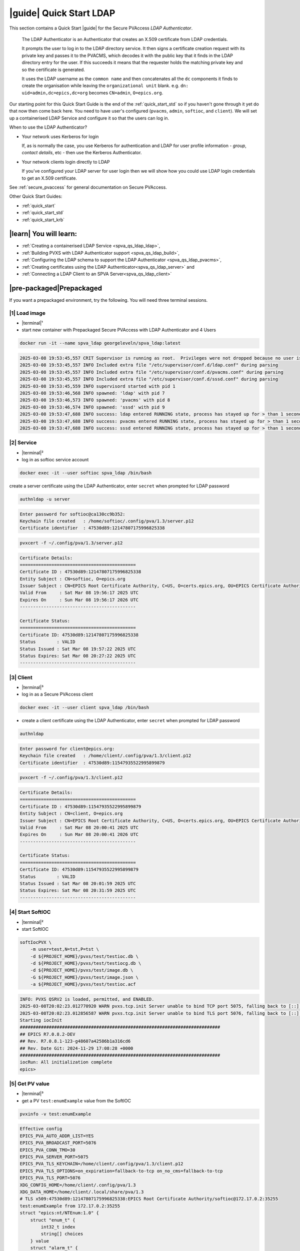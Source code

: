 .. _quick_start_ldap:

|guide| Quick Start LDAP
===============================

This section contains a Quick Start |guide| for the Secure PVAccess *LDAP Authenticator*.

    The LDAP Authenticator is an Authenticator that creates an X.509
    certificate from LDAP credentials.

    It prompts the user to log in to the LDAP directory service.
    It then signs a certificate creation request with its private key and passes
    it to the PVACMS, which decodes it with the public key that
    it finds in the LDAP directory entry for the user.  If this succeeds it means that the
    requester holds the matching private key and so the certificate is generated.

    It uses the LDAP username as the ``common name`` and then concatenates all the ``dc`` components it finds
    to create the organisation while leaving the ``organizational unit`` blank.
    e.g. ``dn: uid=admin,dc=epics,dc=org`` becomes ``CN=admin``, ``O=epics.org``.

Our starting point for this Quick Start Guide is the end of the :ref:`quick_start_std` so if you haven't gone through it yet
do that now then come back here.  You need to have user's configured (``pvacms``, ``admin``, ``softioc``, and ``client``).
We will set up a containerised LDAP Service and configure it so that the users can log in.

When to use the LDAP Authenticator?

- Your network uses Kerberos for login

  If, as is normally the case, you use Kerberos for authentication and
  LDAP for user profile information - *group*, *contact details*, etc - then
  use the Kerberos Authenticator.

- Your network clients login directly to LDAP

  If you've configured your LDAP server for user login then we will
  show how you could use LDAP login credentials to get
  an X.509 certificate.

See :ref:`secure_pvaccess` for general documentation on Secure PVAccess.

Other Quick Start Guides:

- :ref:`quick_start`
- :ref:`quick_start_std`
- :ref:`quick_start_krb`

|learn| You will learn:
******************************

- :ref:`Creating a containerised LDAP Service <spva_qs_ldap_ldap>`,
- :ref:`Building PVXS with LDAP Authenticator support <spva_qs_ldap_build>`,
- :ref:`Configuring the LDAP schema to support the LDAP Authenticator <spva_qs_ldap_pvacms>`,
- :ref:`Creating certificates using the LDAP Authenticator<spva_qs_ldap_server>` and
- :ref:`Connecting a LDAP Client to an SPVA Server<spva_qs_ldap_client>`

|pre-packaged|\Prepackaged
*********************************

If you want a prepackaged environment, try the following.  You will need three terminal sessions.

|1| Load image
------------------------------

- |terminal|\¹
- start new container with Prepackaged Secure PVAccess with LDAP Authenticator and 4 Users

.. code-block:: shell

    docker run -it --name spva_ldap georgeleveln/spva_ldap:latest

.. code-block:: console

    2025-03-08 19:53:45,557 CRIT Supervisor is running as root.  Privileges were not dropped because no user is specified in the config file.  If you intend to run as root, you can set user=root in the config file to avoid this message.
    2025-03-08 19:53:45,557 INFO Included extra file "/etc/supervisor/conf.d/ldap.conf" during parsing
    2025-03-08 19:53:45,557 INFO Included extra file "/etc/supervisor/conf.d/pvacms.conf" during parsing
    2025-03-08 19:53:45,557 INFO Included extra file "/etc/supervisor/conf.d/sssd.conf" during parsing
    2025-03-08 19:53:45,559 INFO supervisord started with pid 1
    2025-03-08 19:53:46,568 INFO spawned: 'ldap' with pid 7
    2025-03-08 19:53:46,573 INFO spawned: 'pvacms' with pid 8
    2025-03-08 19:53:46,574 INFO spawned: 'sssd' with pid 9
    2025-03-08 19:53:47,688 INFO success: ldap entered RUNNING state, process has stayed up for > than 1 seconds (startsecs)
    2025-03-08 19:53:47,688 INFO success: pvacms entered RUNNING state, process has stayed up for > than 1 seconds (startsecs)
    2025-03-08 19:53:47,688 INFO success: sssd entered RUNNING state, process has stayed up for > than 1 seconds (startsecs)

|2| Service
------------------------------

- |terminal|\²
- log in as softioc service account

.. code-block:: shell

    docker exec -it --user softioc spva_ldap /bin/bash

create a server certificate using the LDAP Authenticator, enter ``secret`` when prompted for LDAP password

.. code-block:: shell

    authnldap -u server

.. code-block:: console

    Enter password for softioc@ca130cc9b352:
    Keychain file created   : /home/softioc/.config/pva/1.3/server.p12
    Certificate identifier  : 47530d89:12147807175996825338


.. code-block:: shell

    pvxcert -f ~/.config/pva/1.3/server.p12

.. code-block:: console

    Certificate Details:
    ============================================
    Certificate ID : 47530d89:12147807175996825338
    Entity Subject : CN=softioc, O=epics.org
    Issuer Subject : CN=EPICS Root Certificate Authority, C=US, O=certs.epics.org, OU=EPICS Certificate Authority
    Valid From     : Sat Mar 08 19:56:17 2025 UTC
    Expires On     : Sun Mar 08 19:56:17 2026 UTC
    --------------------------------------------

    Certificate Status:
    ============================================
    Certificate ID: 47530d89:12147807175996825338
    Status        : VALID
    Status Issued : Sat Mar 08 19:57:22 2025 UTC
    Status Expires: Sat Mar 08 20:27:22 2025 UTC
    --------------------------------------------

|3| Client
------------------------------

- |terminal|\³
- log in as a Secure PVAccess client

.. code-block:: shell

    docker exec -it --user client spva_ldap /bin/bash

- create a client certificate using the LDAP Authenticator, enter ``secret`` when prompted for LDAP password

.. code-block:: shell

    authnldap

.. code-block:: console

    Enter password for client@epics.org:
    Keychain file created   : /home/client/.config/pva/1.3/client.p12
    Certificate identifier  : 47530d89:11547935522995899879

.. code-block:: shell

    pvxcert -f ~/.config/pva/1.3/client.p12

.. code-block:: console

    Certificate Details:
    ============================================
    Certificate ID : 47530d89:11547935522995899879
    Entity Subject : CN=client, O=epics.org
    Issuer Subject : CN=EPICS Root Certificate Authority, C=US, O=certs.epics.org, OU=EPICS Certificate Authority
    Valid From     : Sat Mar 08 20:00:41 2025 UTC
    Expires On     : Sun Mar 08 20:00:41 2026 UTC
    --------------------------------------------

    Certificate Status:
    ============================================
    Certificate ID: 47530d89:11547935522995899879
    Status        : VALID
    Status Issued : Sat Mar 08 20:01:59 2025 UTC
    Status Expires: Sat Mar 08 20:31:59 2025 UTC
    --------------------------------------------


|4| Start SoftIOC
------------------------------

- |terminal|\²
- start SoftIOC

.. code-block:: shell

    softIocPVX \
        -m user=test,N=tst,P=tst \
        -d ${PROJECT_HOME}/pvxs/test/testioc.db \
        -d ${PROJECT_HOME}/pvxs/test/testiocg.db \
        -d ${PROJECT_HOME}/pvxs/test/image.db \
        -G ${PROJECT_HOME}/pvxs/test/image.json \
        -a ${PROJECT_HOME}/pvxs/test/testioc.acf

.. code-block:: console

    INFO: PVXS QSRV2 is loaded, permitted, and ENABLED.
    2025-03-08T20:02:23.012770920 WARN pvxs.tcp.init Server unable to bind TCP port 5075, falling back to [::]:40965
    2025-03-08T20:02:23.012856587 WARN pvxs.tcp.init Server unable to bind TLS port 5076, falling back to [::]:35255
    Starting iocInit
    ############################################################################
    ## EPICS R7.0.8.2-DEV
    ## Rev. R7.0.8.1-123-g48607a42586b1a316cd6
    ## Rev. Date Git: 2024-11-29 17:08:28 +0000
    ############################################################################
    iocRun: All initialization complete
    epics>

|5| Get PV value
------------------------------

- |terminal|\³
- get a PV ``test:enumExample`` value from the SoftIOC

.. code-block:: shell

    pvxinfo -v test:enumExample

.. code-block:: console

    Effective config
    EPICS_PVA_AUTO_ADDR_LIST=YES
    EPICS_PVA_BROADCAST_PORT=5076
    EPICS_PVA_CONN_TMO=30
    EPICS_PVA_SERVER_PORT=5075
    EPICS_PVA_TLS_KEYCHAIN=/home/client/.config/pva/1.3/client.p12
    EPICS_PVA_TLS_OPTIONS=on_expiration=fallback-to-tcp on_no_cms=fallback-to-tcp
    EPICS_PVA_TLS_PORT=5076
    XDG_CONFIG_HOME=/home/client/.config/pva/1.3
    XDG_DATA_HOME=/home/client/.local/share/pva/1.3
    # TLS x509:47530d89:12147807175996825338:EPICS Root Certificate Authority/softioc@172.17.0.2:35255
    test:enumExample from 172.17.0.2:35255
    struct "epics:nt/NTEnum:1.0" {
        struct "enum_t" {
            int32_t index
            string[] choices
        } value
        struct "alarm_t" {
            int32_t severity
            int32_t status
            string message
        } alarm
        struct "time_t" {
            int64_t secondsPastEpoch
            int32_t nanoseconds
            int32_t userTag
        } timeStamp
        struct {
            string description
        } display
    }

- verify that connection is TLS

- ``TLS x509:47530d89:12147807175996825338:EPICS Root Certificate Authority/softioc @ 172.17.0.2`` indicates that:

  - The connection is ``TLS``,
  - The Server end of the channel has been authenticated by the Root Certificate Authority ``EPICS Root Certificate Authority``
  - The Server end of the channel's name has been authenticated as ``softioc`` and is connecting from host ``172.17.0.2``

|step-by-step| Step-By-Step
********************************

+--------------------+--------------------------+--------------------------+--------------------------+---------------------------------------+------------------------------------------------------------+
| Env. *authnldap*   | Env. *pvacms*            | Params. *authldap*       | Params. *pvacms*         | Keys and Values                       | Description                                                |
+====================+==========================+==========================+==========================+=======================================+============================================================+
|| EPICS_AUTH_LDAP   ||                         ||                         ||                         || {location of password file}          || file containing password for the given LDAP user account  |
|| _ACCOUNT_PWD_FILE ||                         ||                         ||                         || e.g. ``~/.config/ldap.pass/``        ||                                                           |
+--------------------+--------------------------+--------------------------+--------------------------+---------------------------------------+------------------------------------------------------------+
||                   ||                         || ``-p``                  ||                         || {LDAP account password}              || password for the given LDAP user account                  |
||                   ||                         || ``--password``          ||                         || e.g. ``secret``                      ||                                                           |
+--------------------+--------------------------+--------------------------+--------------------------+---------------------------------------+------------------------------------------------------------+
|| EPICS_AUTH_LDAP_HOST                         ||                                                    || {hostname of LDAP server}            || Trusted hostname of the LDAP server                       |
||                                              || ``--ldap-host``                                    || e.g. ``ldap.stanford.edu``           ||                                                           |
+-----------------------------------------------+-----------------------------------------------------+---------------------------------------+------------------------------------------------------------+
|| EPICS_AUTH_LDAP_PORT                         ||                                                    || <port_number>                        || LDAP server port number. Default is 389                   |
||                                              || ``--ldap-port``                                    || e.g. ``389``                         ||                                                           |
+-----------------------------------------------+-----------------------------------------------------+---------------------------------------+------------------------------------------------------------+


|step| Docker Image
------------------------------------------

|1| Use a Prepackaged spva_std image
^^^^^^^^^^^^^^^^^^^^^^^^^^^^^^^^^^^^^^^^^^^^^^^^^^^^^^^^^^^

- |terminal|\¹
- open a terminal and load pre-built image
- don't forget to add /bin/bash at the end to suppress running the pvacms

.. code-block:: shell

    docker run -it --name spva_ldap georgeleveln/spva_std:latest /bin/bash

.. _spva_qs_ldap_kdc:

|step| LDAP Service
------------------------------------------

This section shows how to install and configure a LDAP Service.  This
is included to enable you to test the LDAP Authenticator before deploying it
into your network.  It will enable you to configure EPICS agents to
log in to the LDAP service using the LDAP Authenticator to authenticate and
then generate X.509 certificates.


|1| Install prerequisites
^^^^^^^^^^^^^^^^^^^^^^^^^^^^^^^^^^^^^^^^^^^^^^^^^^^^^^^^^^^

- pre-seed debconf for slapd so that it uses our desired domain and organization

  - domain: ``epics.org``
  - organization: ``EPICS``

.. code-block:: shell

    export PROJECT_HOME=/opt/epics
    export DEBIAN_FRONTEND=noninteractive

    echo "slapd slapd/no_configuration boolean false" | debconf-set-selections && \
    echo "slapd slapd/domain string epics.org" | debconf-set-selections && \
    echo "slapd shared/organization string EPICS" | debconf-set-selections && \
    echo "slapd slapd/password1 password secret" | debconf-set-selections && \
    echo "slapd slapd/password2 password secret" | debconf-set-selections && \
    echo "slapd slapd/backend string MDB" | debconf-set-selections && \
    echo "slapd slapd/purge_database boolean true" | debconf-set-selections && \
    echo "slapd slapd/move_old_database boolean true" | debconf-set-selections

- Add LDAP dependencies

  - ``slapd`` - LDAP service
  - ``ldap-utils`` - LDAP utilities
  - ``sssd`` - sssd daemon for centralised identity service access
  - ``libldap2-dev`` - development library for compiling pvxs with LDAP Authenticator support
  - ``libnss`` and ``libpam`` - development libraries that integrate ``sssd`` with ``LDAP``

.. code-block:: shell

    apt-get update && \
    apt-get install -y --no-install-recommends \
        slapd \
        ldap-utils \
        sssd \
        libldap2-dev \
        libnss-sss \
        libpam-sss && \
    rm -rf /var/lib/apt/lists/*

.. code-block:: console

    Hit:1 http://ports.ubuntu.com/ubuntu-ports noble InRelease
    Get:2 http://ports.ubuntu.com/ubuntu-ports noble-updates InRelease [126 kB]
    Get:3 http://ports.ubuntu.com/ubuntu-ports noble-backports InRelease [126 kB]
    Get:4 http://ports.ubuntu.com/ubuntu-ports noble-security InRelease [126 kB]
    Get:5 http://ports.ubuntu.com/ubuntu-ports noble-updates/main arm64 Packages [1147 kB]
    Get:6 http://ports.ubuntu.com/ubuntu-ports noble-updates/multiverse arm64 Packages [32.7 kB]
    Get:7 http://ports.ubuntu.com/ubuntu-ports noble-updates/restricted arm64 Packages [1076 kB]
    Get:8 http://ports.ubuntu.com/ubuntu-ports noble-updates/universe arm64 Packages [1305 kB]
    Get:9 http://ports.ubuntu.com/ubuntu-ports noble-security/universe arm64 Packages [1028 kB]
    ...
    warn: The home directory `/var/lib/sss' already exists.  Not touching this directory.
    warn: Warning: The home directory `/var/lib/sss' does not belong to the user you are currently creating.
    invoke-rc.d: could not determine current runlevel
    invoke-rc.d: policy-rc.d denied execution of start.
    Setting up sssd-proxy (2.9.4-1.1ubuntu6.2) ...
    Setting up sssd-ad-common (2.9.4-1.1ubuntu6.2) ...
    Setting up sssd-krb5-common (2.9.4-1.1ubuntu6.2) ...
    Setting up sssd-krb5 (2.9.4-1.1ubuntu6.2) ...
    Setting up sssd-ldap (2.9.4-1.1ubuntu6.2) ...
    Setting up sssd-ad (2.9.4-1.1ubuntu6.2) ...
    Setting up sssd-ipa (2.9.4-1.1ubuntu6.2) ...
    Setting up sssd (2.9.4-1.1ubuntu6.2) ...
    Processing triggers for libc-bin (2.39-0ubuntu8.4) ...

.. _spva_qs_ldap_build:

|2| Rebuild pvxs
^^^^^^^^^^^^^^^^^^^^^^^^^^^^^^^^^^^^^^^^^^^^^^^^^^^^^^^^^^^

- enable LDAP Authenticator by updating ``CONFIG_SITE.local``
- do a clean rebuild of pvxs

.. code-block:: shell

    cd ${PROJECT_HOME}

    cat >> CONFIG_SITE.local <<EOF
    EVENT2_HAS_OPENSSL = YES
    PVXS_ENABLE_PVACMS = YES
    PVXS_ENABLE_LDAP_AUTH = YES
    EOF

    cd pvxs && \
    make distclean && \
    make -j10 all

.. code-block:: console

    make -C ./configure realclean
    make[1]: Entering directory '/opt/epics/pvxs/configure'
    rm -rf O.*
    make[1]: Leaving directory '/opt/epics/pvxs/configure'
    make -C ./setup realclean
    make[1]: Entering directory '/opt/epics/pvxs/setup'
    rm -rf O.*
    make[1]: Leaving directory '/opt/epics/pvxs/setup'
    make -C ./src realclean
    make[1]: Entering directory '/opt/epics/pvxs/src'
    rm -rf O.*
    make[1]: Leaving directory '/opt/epics/pvxs/src'
    make -C ./tools realclean
    make[1]: Entering directory '/opt/epics/pvxs/tools'
    ...
    perl -CSD /opt/epics/epics-base/bin/linux-aarch64/makeTestfile.pl linux-aarch64 linux-aarch64 testtls.t testtls
    /usr/bin/g++ -o testtlswithcmsandstapling  -L/opt/epics/epics-base/lib/linux-aarch64 -L/opt/epics/pvxs/lib/linux-aarch64 -Wl,-rpath,/opt/epics/epics-base/lib/linux-aarch64 -Wl,-rpath,/opt/epics/pvxs/lib/linux-aarch64     -Wl,--as-needed -Wl,--compress-debug-sections=zlib      -rdynamic         testtlswithcmsandstapling.o certstatusfactory.o certstatusmanager.o certstatus.o    -lpvxs -lCom  -levent_openssl -levent_core -levent_pthreads -lssl -lcrypto
    perl -CSD /opt/epics/epics-base/bin/linux-aarch64/makeTestfile.pl linux-aarch64 linux-aarch64 testtlswithcmsandstapling.t testtlswithcmsandstapling
    /usr/bin/g++ -o testtlswithcms  -L/opt/epics/epics-base/lib/linux-aarch64 -L/opt/epics/pvxs/lib/linux-aarch64 -Wl,-rpath,/opt/epics/epics-base/lib/linux-aarch64 -Wl,-rpath,/opt/epics/pvxs/lib/linux-aarch64     -Wl,--as-needed -Wl,--compress-debug-sections=zlib      -rdynamic         testtlswithcms.o certstatusfactory.o certstatusmanager.o certstatus.o    -lpvxs -lCom  -levent_openssl -levent_core -levent_pthreads -lssl -lcrypto
    perl -CSD /opt/epics/epics-base/bin/linux-aarch64/makeTestfile.pl linux-aarch64 linux-aarch64 testtlswithcms.t testtlswithcms
    make[2]: Leaving directory '/opt/epics/pvxs/test/O.linux-aarch64'
    make[1]: Leaving directory '/opt/epics/pvxs/test'

|3| Configure LDAP
^^^^^^^^^^^^^^^^^^^^^^^^^^^^^^^^^^^^^^^^^^^^^^^^^^^^^^^^^^^

- Remove the default LDAP configuration and reconfigure slapd non-interactively

.. code-block:: shell

    rm -rf /etc/ldap/slapd.d && \
    dpkg-reconfigure -f noninteractive slapd

.. code-block:: console

    invoke-rc.d: could not determine current runlevel
    invoke-rc.d: policy-rc.d denied execution of stop.
    invoke-rc.d: could not determine current runlevel
    invoke-rc.d: policy-rc.d denied execution of stop.
      Moving old database directory to /var/backups:
      - directory unknown... done.
      Creating initial configuration... done.
      Creating LDAP directory... done.
    invoke-rc.d: could not determine current runlevel
    invoke-rc.d: policy-rc.d denied execution of start.

- create epics custom schema addition to enable LDAP Authenticator

  - this schema addition will hold the public key for each LDAP user
  - acl protects it so that only the user themselves can write to it but it is readable by anyone

.. code-block:: shell

    cat > /tmp/epics-schema.ldif <<EOF
    dn: cn=epics,cn=schema,cn=config
    objectClass: olcSchemaConfig
    cn: epics
    olcAttributeTypes: ( 1.3.6.1.4.1.99999.1
        NAME 'epicsPublicKey'
        DESC 'Public key EPICS Agents'
        EQUALITY caseExactMatch
        SUBSTR caseExactSubstringsMatch
        SYNTAX 1.3.6.1.4.1.1466.115.121.1.15
        SINGLE-VALUE )
    olcObjectClasses: ( 1.3.6.1.4.1.99999.2
        NAME 'epicsAuxiliary'
        DESC 'Auxiliary object class to allow storage of a public key'
        SUP top
        AUXILIARY
        MAY ( epicsPublicKey ) )
    EOF

.. code-block:: shell

    cat > /tmp/epics-acl.ldif <<EOF
    dn: olcDatabase={1}mdb,cn=config
    changetype: modify
    add: olcAccess
    olcAccess: {0}to attrs=epicsPublicKey by self write by users read by anonymous read
    EOF

.. code-block:: shell

    /usr/sbin/slapd -h "ldap:/// ldapi:///" -u openldap & \
    sleep 5 && \
    ldapadd -Y EXTERNAL -H ldapi:/// -f /tmp/epics-schema.ldif && \
    ldapmodify -Y EXTERNAL -H ldapi:/// -f /tmp/epics-acl.ldif && \
    pkill slapd && \
    sleep 2 && \
    rm -f /tmp/epics-schema.ldif /tmp/epics-acl.ldif

.. code-block:: console

    [1] 2802

    [1]+  Done                    /usr/sbin/slapd -h "ldap:/// ldapi:///" -u openldap
    SASL/EXTERNAL authentication started
    SASL username: gidNumber=0+uidNumber=0,cn=peercred,cn=external,cn=auth
    SASL SSF: 0
    adding new entry "cn=epics,cn=schema,cn=config"

    SASL/EXTERNAL authentication started
    SASL username: gidNumber=0+uidNumber=0,cn=peercred,cn=external,cn=auth
    SASL SSF: 0
    modifying entry "olcDatabase={1}mdb,cn=config"


|4| Configure LDAP Users
^^^^^^^^^^^^^^^^^^^^^^^^^^^^^^^^^^^^^^^^^^^^^^^^^^^^^^^^^^^

- create LDAP users

  - base dn: ``dc=epics``, ``dc=org``
  - users: ``admin``, ``pvacms``, ``softioc``, ``client``
  - posix groups: ``admin``, ``pvacms``, ``softioc``, ``client``
  - groups: ``users``, ``servers``, ``clients``, ``services``
  - linux mappings: home directory, shell
  - password: "secret"

.. code-block:: shell

    cat > /tmp/ldap-data.ldif <<EOF
    dn: dc=epics,dc=org
    objectClass: dcObject
    objectClass: organization
    dc: epics
    o: EPICS

    # Base organizational units
    dn: ou=People,dc=epics,dc=org
    objectClass: organizationalUnit
    ou: People

    dn: ou=Groups,dc=epics,dc=org
    objectClass: organizationalUnit
    ou: Groups

    # Create users
    dn: uid=admin,dc=epics,dc=org
    objectClass: inetOrgPerson
    objectClass: posixAccount
    objectClass: shadowAccount
    objectClass: epicsAuxiliary
    cn: admin
    sn: admin
    uid: admin
    uidNumber: 1001
    gidNumber: 1001
    homeDirectory: /home/admin
    loginShell: /bin/bash
    userPassword: {SSHA}rDsYFPnFI8zidqcImBer6BGBULvgxjo0
    # epicsPublicKey: <base64-encoded public key string>

    dn: uid=pvacms,ou=People,dc=epics,dc=org
    objectClass: inetOrgPerson
    objectClass: posixAccount
    objectClass: shadowAccount
    objectClass: epicsAuxiliary
    cn: pvacms
    sn: pvacms
    uid: pvacms
    uidNumber: 1002
    gidNumber: 1002
    homeDirectory: /home/pvacms
    loginShell: /bin/bash
    userPassword: {SSHA}rDsYFPnFI8zidqcImBer6BGBULvgxjo0
    # epicsPublicKey: <base64-encoded public key string>

    dn: uid=softioc,ou=People,dc=epics,dc=org
    objectClass: inetOrgPerson
    objectClass: posixAccount
    objectClass: shadowAccount
    objectClass: epicsAuxiliary
    cn: softioc
    sn: softioc
    uid: softioc
    uidNumber: 1003
    gidNumber: 1003
    homeDirectory: /home/softioc
    loginShell: /bin/bash
    userPassword: {SSHA}rDsYFPnFI8zidqcImBer6BGBULvgxjo0
    # epicsPublicKey: <base64-encoded public key string>

    dn: uid=client,ou=People,dc=epics,dc=org
    objectClass: inetOrgPerson
    objectClass: posixAccount
    objectClass: shadowAccount
    objectClass: epicsAuxiliary
    cn: client
    sn: client
    uid: client
    uidNumber: 1004
    gidNumber: 1004
    homeDirectory: /home/client
    loginShell: /bin/bash
    userPassword: {SSHA}rDsYFPnFI8zidqcImBer6BGBULvgxjo0
    # epicsPublicKey: <base64-encoded public key string>

    # Create groups and add members
    dn: cn=admin,ou=Groups,dc=epics,dc=org
    objectClass: posixGroup
    cn: admin
    gidNumber: 1001
    memberUid: admin

    dn: cn=pvacms,ou=Groups,dc=epics,dc=org
    objectClass: posixGroup
    cn: pvacms
    gidNumber: 1002
    memberUid: pvacms

    dn: cn=softioc,ou=Groups,dc=epics,dc=org
    objectClass: posixGroup
    cn: softioc
    gidNumber: 1003
    memberUid: softioc

    dn: cn=client,ou=Groups,dc=epics,dc=org
    objectClass: posixGroup
    cn: client
    gidNumber: 1004
    memberUid: client

    dn: cn=users,ou=Groups,dc=epics,dc=org
    objectClass: groupOfUniqueNames
    cn: users
    uniqueMember: uid=admin,ou=People,dc=epics,dc=org
    uniqueMember: uid=client,ou=People,dc=epics,dc=org

    dn: cn=servers,ou=Groups,dc=epics,dc=org
    objectClass: groupOfUniqueNames
    cn: servers
    uniqueMember: uid=softioc,ou=People,dc=epics,dc=org
    uniqueMember: uid=pvacms,ou=People,dc=epics,dc=org

    dn: cn=clients,ou=Groups,dc=epics,dc=org
    objectClass: groupOfUniqueNames
    cn: clients
    uniqueMember: uid=softioc,ou=People,dc=epics,dc=org
    uniqueMember: uid=client,ou=People,dc=epics,dc=org

    dn: cn=services,ou=Groups,dc=epics,dc=org
    objectClass: groupOfUniqueNames
    cn: services
    uniqueMember: uid=pvacms,ou=People,dc=epics,dc=org
    EOF

- remove any existing LDAP database contents
- load the LDAP entries using slapadd
- fix ownership
- clean up

.. code-block:: shell

    rm -rf /var/lib/ldap/* && \
    slapadd -l /tmp/ldap-data.ldif && \
    chown -R openldap:openldap /var/lib/ldap && \
    rm -f /tmp/ldap-data.ldif

.. code-block:: console

    Closing DB...

.. _spva_qs_ldap_pvacms:

|5| Configure SSSD (optional)
^^^^^^^^^^^^^^^^^^^^^^^^^^^^^^^^^^^^^^^^^^^^^^^^^^^^^^^^^^^

- sssd configuration

  - LDAP set as identity provider

.. code-block:: shell

    cat > /etc/sssd/sssd.conf <<EOF
    [sssd]
    services = nss, pam
    domains = epics
    config_file_version = 2

    [domain/epics]
    id_provider = ldap
    auth_provider = ldap
    ldap_uri = ldap://localhost
    ldap_search_base = dc=epics,dc=org
    # leave these unset for anonymous access.
    ldap_default_bind_dn =
    ldap_default_authtok =

    # Cache credentials so that user information is available even if LDAP temporarily becomes unavailable.
    cache_credentials = True

    # If a user entry does not specify a home directory, use this pattern.
    fallback_homedir = /home/%u

    # Use the RFC2307 schema for standard POSIX attributes.
    ldap_schema = rfc2307

    # enable enumeration (listing all users) for testing.
    enumerate = True

    debug_level = 0
    EOF

- secure the SSSD configuration

.. code-block:: shell

    chmod 600 /etc/sssd/sssd.conf && \
    chown root:root /etc/sssd/sssd.conf

- update /etc/nsswitch.conf to use SSSD for passwd, group, and shadow

.. code-block:: shell

    sed -i 's/^passwd:.*/passwd:        files sss/' /etc/nsswitch.conf && \
    sed -i 's/^group:.*/group:          files sss/' /etc/nsswitch.conf && \
    sed -i 's/^shadow:.*/shadow:        files sss/' /etc/nsswitch.conf

|6| Configure Supervisor to run LDAP and SSSD
^^^^^^^^^^^^^^^^^^^^^^^^^^^^^^^^^^^^^^^^^^^^^^^^^^^^^^^^^^^

- configure LDAP supervisord

.. code-block:: shell

    cat > /etc/supervisor/conf.d/ldap.conf <<EOF
    [program:ldap]
    command=/usr/sbin/slapd -h "ldap:///" -d 1
    autostart=true
    autorestart=true
    stdout_logfile=/var/log/supervisor/ldap.out.log
    stderr_logfile=/var/log/supervisor/ldap.err.log
    EOF

- configure SSSD supervisord

.. code-block:: shell

    cat > /etc/supervisor/conf.d/sssd.conf <<EOF
    [program:sssd]
    command=/usr/sbin/sssd -i
    autostart=true
    autorestart=true
    stdout_logfile=/var/log/supervisor/sssd.out.log
    stderr_logfile=/var/log/supervisor/sssd.err.log
    EOF

|7| Start Services
^^^^^^^^^^^^^^^^^^^^^^^^^^^^^^^^^^^^^^^^^^^^^^^^^^^^^^^^^^^

- start LDAP, sssd, and pvacms with LDAP Authenticator support

.. code-block:: shell

    /usr/bin/supervisord -c /etc/supervisor/supervisord.conf

.. code-block:: console

    2025-03-10 12:42:04,390 INFO Included extra file "/etc/supervisor/conf.d/ldap.conf" during parsing
    2025-03-10 12:42:04,390 INFO Included extra file "/etc/supervisor/conf.d/pvacms.conf" during parsing
    2025-03-10 12:42:04,390 INFO Included extra file "/etc/supervisor/conf.d/sssd.conf" during parsing
    2025-03-10 12:42:04,390 INFO Set uid to user 0 succeeded
    2025-03-10 12:42:04,391 INFO supervisord started with pid 2830
    2025-03-10 12:42:05,403 INFO spawned: 'ldap' with pid 2831
    2025-03-10 12:42:05,412 INFO spawned: 'pvacms' with pid 2832
    2025-03-10 12:42:05,413 INFO spawned: 'sssd' with pid 2833
    2025-03-10 12:42:06,717 INFO success: ldap entered RUNNING state, process has stayed up for > than 1 seconds (startsecs)
    2025-03-10 12:42:06,717 INFO success: pvacms entered RUNNING state, process has stayed up for > than 1 seconds (startsecs)
    2025-03-10 12:42:06,717 INFO success: sssd entered RUNNING state, process has stayed up for > than 1 seconds (startsecs)

.. _spva_qs_ldap_server:

|step| Run SoftIOC
------------------------------------------

|1| Login as softioc in a new shell
^^^^^^^^^^^^^^^^^^^^^^^^^^^^^^^^^^^^^^^^^^^^^^^^^^^^^^^^^^^

- |terminal|\²

.. code-block:: shell

    docker exec -it --user softioc spva_ldap /bin/bash

|2| Verify LDAP config
^^^^^^^^^^^^^^^^^^^^^^^^^^^^^^^^^^^^^^^^^^^^^^^^^^^^^^^^^^^

- read out entry for softioc from LDAP directory

.. code-block:: shell

    ldapsearch -x -LLL -b "ou=People,dc=epics,dc=org" "(uid=softioc)"

.. code-block:: console

    dn: uid=softioc,ou=People,dc=epics,dc=org
    objectClass: inetOrgPerson
    objectClass: posixAccount
    objectClass: shadowAccount
    objectClass: epicsAuxiliary
    cn: softioc
    sn: softioc
    uid: softioc
    uidNumber: 1003
    gidNumber: 1003
    homeDirectory: /home/softioc
    loginShell: /bin/bash

.. code-block:: shell

    ldapsearch -x -LLL -b "ou=People,dc=epics,dc=org" "(uid=softioc)"

.. code-block:: console

    dn: uid=softioc,ou=People,dc=epics,dc=org
    objectClass: inetOrgPerson
    objectClass: posixAccount
    objectClass: shadowAccount
    objectClass: epicsAuxiliary
    cn: softioc
    sn: softioc
    uid: softioc
    uidNumber: 1003
    gidNumber: 1003
    homeDirectory: /home/softioc
    loginShell: /bin/bash

|3| Get Certificate
^^^^^^^^^^^^^^^^^^^^^^^^^^^^^^^^^^^^^^^^^^^^^^^^^^^^^^^^^^^

- create a softioc server certificate.  Enter "secret" when prompted for password

  - creates softioc server certificate
  - at location specified by ``EPICS_PVAS_TLS_KEYCHAIN`` or ``${XDG_CONFIG_HOME}/pva/1.3/server.p12`` by default

.. code-block:: shell

    authnldap -u server

.. code-block:: console

    Enter password for softioc@c6e116778b71:
    Keychain file created   : /home/softioc/.config/pva/1.3/server.p12
    Certificate identifier  : b271f07a:13935791733272200197

|4| Check the certificate status is VALID
^^^^^^^^^^^^^^^^^^^^^^^^^^^^^^^^^^^^^^^^^^^^^^^^^

- check that the generated certificate is ``VALID``
- note that the *name* is ``softioc`` - verified against LDAP
- note that the *organization* is ``epics.org`` - picked up from LDAP
- note that the *expiration date* is one day in the future, picked up from default LDAP Authenticator config
- note that the *start date* is set to the date of certificate issuance

.. code-block:: shell

    pvxcert -f ~/.config/pva/1.3/server.p12

.. code-block:: console

    Certificate Details:
    ============================================
    Certificate ID : b271f07a:13935791733272200197
    Entity Subject : CN=softioc, O=epics.org
    Issuer Subject : CN=EPICS Root Certificate Authority, C=US, O=certs.epics.org, OU=EPICS Certificate Authority
    Valid From     : Mon Mar 10 12:48:26 2025 UTC
    Expires On     : Tue Mar 10 12:48:26 2026 UTC
    --------------------------------------------

    Certificate Status:
    ============================================
    Certificate ID: b271f07a:13935791733272200197
    Status        : VALID
    Status Issued : Mon Mar 10 12:49:37 2025 UTC
    Status Expires: Mon Mar 10 13:19:37 2025 UTC
    --------------------------------------------

|5| Run Secure PVAccess Service
^^^^^^^^^^^^^^^^^^^^^^^^^^^^^^^^^^^^^^

- start the service

.. code-block:: shell

    softIocPVX \
        -m user=test,N=tst,P=tst \
        -d ${PROJECT_HOME}/pvxs/test/testioc.db \
        -d ${PROJECT_HOME}/pvxs/test/testiocg.db \
        -d ${PROJECT_HOME}/pvxs/test/image.db \
        -G ${PROJECT_HOME}/pvxs/test/image.json \
        -a ${PROJECT_HOME}/pvxs/test/testioc.acf

.. code-block:: console

    INFO: PVXS QSRV2 is loaded, permitted, and ENABLED.
    2025-03-10T12:51:26.189013708 WARN pvxs.tcp.init Server unable to bind TCP port 5075, falling back to [::]:38601
    2025-03-10T12:51:26.189087208 WARN pvxs.tcp.init Server unable to bind TLS port 5076, falling back to [::]:37623
    Starting iocInit
    ############################################################################
    ## EPICS R7.0.8.2-DEV
    ## Rev. R7.0.8.1-123-g48607a42586b1a316cd6
    ## Rev. Date Git: 2024-11-29 17:08:28 +0000
    ############################################################################
    iocRun: All initialization complete
    epics>

.. _spva_qs_ldap_client:

|step| SPVA Client
------------------------------------------

|1| Login as client in a new shell
^^^^^^^^^^^^^^^^^^^^^^^^^^^^^^^^^^^^^^^^^^^^^^^^^^^^^^^^^^^

- |terminal|\³

.. code-block:: shell

    docker exec -it --user client spva_ldap /bin/bash

|2| Verify LDAP config
^^^^^^^^^^^^^^^^^^^^^^^^^^^^^^^^^^^^^^^^^^^^^^^^^^^^^^^^^^^

- read out entry for client from LDAP directory

.. code-block:: shell

    ldapsearch -x -LLL -b "ou=People,dc=epics,dc=org" "(uid=client)"

.. code-block:: console

    dn: uid=client,ou=People,dc=epics,dc=org
    objectClass: inetOrgPerson
    objectClass: posixAccount
    objectClass: shadowAccount
    objectClass: epicsAuxiliary
    cn: client
    sn: client
    uid: client
    uidNumber: 1004
    gidNumber: 1004
    homeDirectory: /home/client
    loginShell: /bin/bash

.. code-block:: shell

    ldapsearch -x -LLL -b "ou=People,dc=epics,dc=org" "(uid=client)"

.. code-block:: console

    dn: cn=client,ou=Groups,dc=epics,dc=org
    objectClass: posixGroup
    cn: client
    gidNumber: 1004
    memberUid: client

|3| Get Certificate
^^^^^^^^^^^^^^^^^^^^^^^^^^^^^^^^^^^^^^^^^^^^^^^^^^^^^^^^^^^

- create a client certificate.  Enter "secret" when prompted for a password

  - creates a client certificate
  - at location specified by ``EPICS_PVA_TLS_KEYCHAIN`` or ``${XDG_CONFIG_HOME}/pva/1.3/client.p12`` by default

.. code-block:: shell

    authnldap

.. code-block:: console

    Enter password for client@epics.org:
    Keychain file created   : /home/client/.config/pva/1.3/client.p12
    Certificate identifier  : b271f07a:4841285184560088877

|4| Check the certificate status is VALID
^^^^^^^^^^^^^^^^^^^^^^^^^^^^^^^^^^^^^^^^^^^^^^^^^

- check that the generated certificate is ``VALID``
- note that the *name* is ``client`` - verified against LDAP
- note that the *organization* is ``epics.org`` - picked up from LDAP
- note that the *expiration date* is one day in the future, picked up from default LDAP Authenticator config
- note that the *start date* is set to the date of certificate issuance

.. code-block:: shell

    pvxcert -f ~/.config/pva/1.3/client.p12

.. code-block:: console

    Certificate Details:
    ============================================
    Certificate ID : b271f07a:1204731550645534180
    Entity Subject : CN=client, O=EPICS.ORG
    Issuer Subject : CN=EPICS Root Certificate Authority, C=US, O=certs.epics.org, OU=EPICS Certificate Authority
    Valid From     : Mon Mar 10 03:32:57 2025 UTC
    Expires On     : Tue Mar 11 03:30:32 2025 UTC
    --------------------------------------------

    Certificate Status:
    ============================================
    Certificate ID: b271f07a:1204731550645534180
    Status        : VALID
    Status Issued : Mon Mar 10 03:33:58 2025 UTC
    Status Expires: Mon Mar 10 04:03:58 2025 UTC
    --------------------------------------------

|5| Test TLS client operations
^^^^^^^^^^^^^^^^^^^^^^^^^^^^^^^^^^^^^^^^^^^^^^^^^^^^^^^^^^^

.. code-block:: shell

    pvxget -F tree test:structExample

.. code-block:: console

    test:structExample
    ...

- show that TLS is being used

.. code-block:: shell

    pvxinfo -v test:enumExample

.. code-block:: console

    Effective config
    EPICS_PVA_AUTO_ADDR_LIST=YES
    EPICS_PVA_BROADCAST_PORT=5076
    EPICS_PVA_CONN_TMO=30
    EPICS_PVA_SERVER_PORT=5075
    EPICS_PVA_TLS_KEYCHAIN=/home/client/.config/pva/1.3/client.p12
    EPICS_PVA_TLS_OPTIONS=on_expiration=fallback-to-tcp on_no_cms=fallback-to-tcp
    EPICS_PVA_TLS_PORT=5076
    XDG_CONFIG_HOME=/home/client/.config/pva/1.3
    XDG_DATA_HOME=/home/client/.local/share/pva/1.3
    # TLS x509:b271f07a:13935791733272200197:EPICS Root Certificate Authority/softioc@172.17.0.2:37623
    test:enumExample from 172.17.0.2:37623
    struct "epics:nt/NTEnum:1.0" {
        struct "enum_t" {
            int32_t index
            string[] choices
        } value
        struct "alarm_t" {
            int32_t severity
            int32_t status
            string message
        } alarm
        struct "time_t" {
            int64_t secondsPastEpoch
            int32_t nanoseconds
            int32_t userTag
        } timeStamp
        struct {
            string description
        } display
    }

.. note::

  - ``TLS x509:b271f07a:13935791733272200197:EPICS Root Certificate Authority/softioc @ 172.17.0.2`` indicates that:

    - The connection is ``TLS``,
    - The Server end of the channel has been authenticated by the Root Certificate Authority ``EPICS Root Certificate Authority``
    - The Server end of the channel's name has been authenticated as ``softioc`` and is connecting from host ``172.17.0.2``

